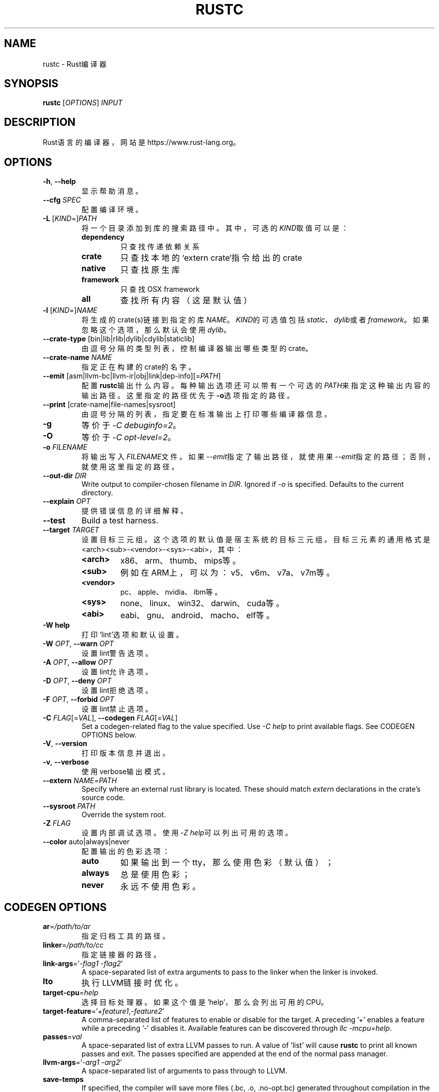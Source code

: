 .TH RUSTC "1" "September 2016" "rustc 1.13.0" "User Commands"
.SH NAME
rustc \- Rust编译器
.SH SYNOPSIS
.B rustc
[\fIOPTIONS\fR] \fIINPUT\fR

.SH DESCRIPTION
Rust语言的编译器，网站是https://www.rust\-lang.org。

.SH OPTIONS

.TP
\fB\-h\fR, \fB\-\-help\fR
显示帮助消息。
.TP
\fB\-\-cfg\fR \fISPEC\fR
配置编译环境。
.TP
\fB\-L\fR [\fIKIND\fR=]\fIPATH\fR
将一个目录添加到库的搜索路径中。
其中，可选的\fIKIND\fR取值可以是：
.RS
.TP
\fBdependency\fR
只查找传递依赖关系
.TP
.B crate
只查找本地的`extern crate`指令给出的crate
.TP
.B native
只查找原生库
.TP
.B framework
只查找OSX framework
.TP
.B all
查找所有内容（这是默认值）
.RE
.TP
\fB\-l\fR [\fIKIND\fR=]\fINAME\fR
将生成的crate(s)链接到指定的库\fINAME\fR。
\fIKIND\fR的可选值包括\fIstatic\fR、\fIdylib\fR或者\fIframework\fR。
如果忽略这个选项，那么默认会使用\fIdylib\fR。
.TP
\fB\-\-crate\-type\fR [bin|lib|rlib|dylib|cdylib|staticlib]
由逗号分隔的类型列表，控制编译器输出哪些类型的crate。
.TP
\fB\-\-crate\-name\fR \fINAME\fR
指定正在构建的crate的名字。
.TP
\fB\-\-emit\fR [asm|llvm\-bc|llvm\-ir|obj|link|dep\-info][=\fIPATH\fR]
配置\fBrustc\fR输出什么内容。每种输出选项还可以带有一个可选的\fIPATH\fR来指定这种输出内容的输出路径。这里指定的路径优先于\fB-o\fR选项指定的路径。
.TP
\fB\-\-print\fR [crate\-name|file\-names|sysroot]
由逗号分隔的列表，指定要在标准输出上打印哪些编译器信息。
.TP
\fB\-g\fR
等价于\fI\-C\ debuginfo=2\fR。
.TP
\fB\-O\fR
等价于\fI\-C\ opt\-level=2\fR。
.TP
\fB\-o\fR \fIFILENAME\fR
将输出写入\fIFILENAME\fR文件。如果\fI\-\-emit\fR指定了输出路径，就使用果\fI\-\-emit\fR指定的路径；否则，就使用这里指定的路径。
.TP
\fB\-\-out\-dir\fR \fIDIR\fR
Write output to compiler\[hy]chosen filename in \fIDIR\fR. Ignored if \fI\-o\fR is specified.
Defaults to the current directory.
.TP
\fB\-\-explain\fR \fIOPT\fR
提供错误信息的详细解释。
.TP
\fB\-\-test\fR
Build a test harness.
.TP
\fB\-\-target\fR \fITARGET\fR
设置目标三元组。这个选项的默认值是宿主系统的目标三元组。目标三元素的通用格式是<arch><sub>\-<vendor>\-<sys>\-<abi>，其中：
.RS
.TP
.B <arch>
x86、arm、thumb、mips等。
.TP
.B <sub>
例如在ARM上，可以为：v5、v6m、v7a、v7m等。
.TP
.B <vendor>
pc、apple、nvidia、ibm等。
.TP
.B <sys>
none、linux、win32、darwin、cuda等。
.TP
.B <abi>
eabi、gnu、android、macho、elf等。
.RE
.TP
\fB\-W help\fR
打印'lint'选项和默认设置。
.TP
\fB\-W\fR \fIOPT\fR, \fB\-\-warn\fR \fIOPT\fR
设置lint警告选项。
.TP
\fB\-A\fR \fIOPT\fR, \fB\-\-allow\fR \fIOPT\fR
设置lint允许选项。
.TP
\fB\-D\fR \fIOPT\fR, \fB\-\-deny\fR \fIOPT\fR
设置lint拒绝选项。
.TP
\fB\-F\fR \fIOPT\fR, \fB\-\-forbid\fR \fIOPT\fR
设置lint禁止选项。
.TP
\fB\-C\fR \fIFLAG\fR[=\fIVAL\fR], \fB\-\-codegen\fR \fIFLAG\fR[=\fIVAL\fR]
Set a codegen\[hy]related flag to the value specified.
Use \fI\-C help\fR to print available flags.
See CODEGEN OPTIONS below.
.TP
\fB\-V\fR, \fB\-\-version\fR
打印版本信息并退出。
.TP
\fB\-v\fR, \fB\-\-verbose\fR
使用verbose输出模式。
.TP
\fB\-\-extern\fR \fINAME\fR=\fIPATH\fR
Specify where an external rust library is located. These should match
\fIextern\fR declarations in the crate's source code.
.TP
\fB\-\-sysroot\fR \fIPATH\fR
Override the system root.
.TP
\fB\-Z\fR \fIFLAG\fR
设置内部调试选项。使用\fI\-Z help\fR可以列出可用的选项。
.TP
\fB\-\-color\fR auto|always|never
配置输出的色彩选项：
.RS
.TP
.B auto
如果输出到一个tty，那么使用色彩（默认值）；
.TP
.B always
总是使用色彩；
.TP
.B never
永远不使用色彩。
.RE

.SH CODEGEN OPTIONS

.TP
\fBar\fR=\fI/path/to/ar\fR
指定归档工具的路径。
.TP
\fBlinker\fR=\fI/path/to/cc\fR
指定链接器的路径。
.TP
\fBlink\-args\fR='\fI\-flag1 \-flag2\fR'
A space\[hy]separated list of extra arguments to pass to the linker when the linker
is invoked.
.TP
\fBlto\fR
执行LLVM链接时优化。
.TP
\fBtarget\-cpu\fR=\fIhelp\fR
选择目标处理器。如果这个值是'help'，那么会列出可用的CPU。
.TP
\fBtarget\-feature\fR='\fI+feature1\fR,\fI\-feature2\fR'
A comma\[hy]separated list of features to enable or disable for the target.
A preceding '+' enables a feature while a preceding '\-' disables it.
Available features can be discovered through \fIllc -mcpu=help\fR.
.TP
\fBpasses\fR=\fIval\fR
A space\[hy]separated list of extra LLVM passes to run.
A value of 'list' will cause \fBrustc\fR to print all known passes and
exit.
The passes specified are appended at the end of the normal pass manager.
.TP
\fBllvm\-args\fR='\fI\-arg1\fR \fI\-arg2\fR'
A space\[hy]separated list of arguments to pass through to LLVM.
.TP
\fBsave\-temps\fR
If specified, the compiler will save more files (.bc, .o, .no\-opt.bc) generated
throughout compilation in the output directory.
.TP
\fBrpath\fR
If specified, then the rpath value for dynamic libraries will be set in
either dynamic library or executable outputs.
.TP
\fBno\-prepopulate\-passes\fR
Suppresses pre\[hy]population of the LLVM pass manager that is run over the module.
.TP
\fBno\-vectorize\-loops\fR
Suppresses running the loop vectorization LLVM pass, regardless of optimization
level.
.TP
\fBno\-vectorize\-slp\fR
Suppresses running the LLVM SLP vectorization pass, regardless of optimization
level.
.TP
\fBsoft\-float\fR
Generates software floating point library calls instead of hardware
instructions.
.TP
\fBprefer\-dynamic\fR
Prefers dynamic linking to static linking.
.TP
\fBno\-integrated\-as\fR
Force usage of an external assembler rather than LLVM's integrated one.
.TP
\fBno\-redzone\fR
Disable the use of the redzone.
.TP
\fBrelocation\-model\fR=[pic,static,dynamic\-no\-pic]
The relocation model to use.
(Default: \fIpic\fR)
.TP
\fBcode\-model\fR=[small,kernel,medium,large]
Choose the code model to use.
.TP
\fBmetadata\fR=\fIval\fR
Metadata to mangle symbol names with.
.TP
\fBextra\-filename\fR=\fIval\fR
Extra data to put in each output filename.
.TP
\fBcodegen\-units\fR=\fIn\fR
Divide crate into \fIn\fR units to optimize in parallel.
.TP
\fBremark\fR=\fIval\fR
Print remarks for these optimization passes (space separated, or "all").
.TP
\fBno\-stack\-check\fR
Disable checks for stack exhaustion (a memory\[hy]safety hazard!).
.TP
\fBdebuginfo\fR=\fIval\fR
Debug info emission level:
.RS
.TP
.B 0
no debug info;
.TP
.B 1
line\[hy]tables only (for stacktraces and breakpoints);
.TP
.B 2
full debug info with variable and type information.
.RE
.TP
\fBopt\-level\fR=\fIVAL\fR
Optimize with possible levels 0\[en]3

.SH ENVIRONMENT

Some of these affect the output of the compiler, while others affect programs
which link to the standard library.

.TP
\fBRUST_TEST_THREADS\fR
The test framework Rust provides executes tests in parallel. This variable sets
the maximum number of threads used for this purpose. This setting is overridden
by the --test-threads option.

.TP
\fBRUST_TEST_NOCAPTURE\fR
If set to a value other than "0", a synonym for the --nocapture flag.

.TP
\fBRUST_MIN_STACK\fR
Sets the minimum stack size for new threads.

.TP
\fBRUST_BACKTRACE\fR
If set to a value different than "0", produces a backtrace in the output of a program which panics.

.SH "EXAMPLES"
To build an executable from a source file with a main function:
    $ rustc \-o hello hello.rs

To build a library from a source file:
    $ rustc \-\-crate\-type=lib hello\-lib.rs

To build either with a crate (.rs) file:
    $ rustc hello.rs

To build an executable with debug info:
    $ rustc \-g \-o hello hello.rs

.SH "SEE ALSO"

.BR rustdoc (1)

.SH "BUGS"
See https://github.com/rust\-lang/rust/issues for issues.

.SH "AUTHOR"
See https://github.com/rust\-lang/rust/graphs/contributors or use `git log --all --format='%cN <%cE>' | sort -u` in the rust source distribution.

.SH "COPYRIGHT"
This work is dual\[hy]licensed under Apache\ 2.0 and MIT terms.
See \fICOPYRIGHT\fR file in the rust source distribution.
